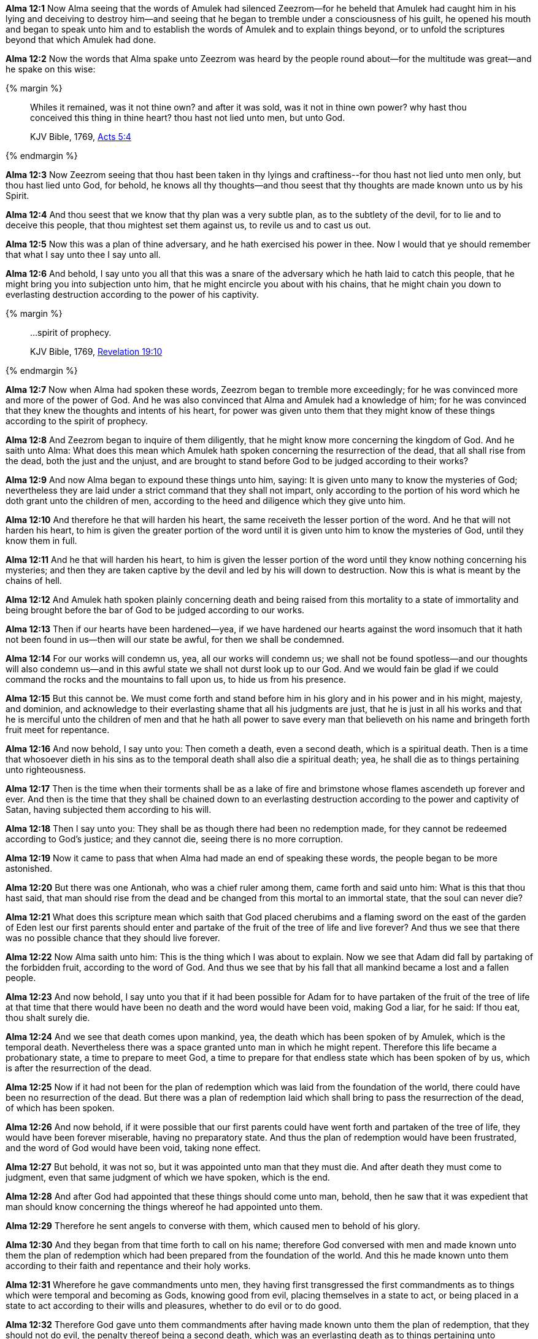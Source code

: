 *Alma 12:1* Now Alma seeing that the words of Amulek had silenced Zeezrom--for he beheld that Amulek had caught him in his lying and deceiving to destroy him--and seeing that he began to tremble under a consciousness of his guilt, he opened his mouth and began to speak unto him and to establish the words of Amulek and to explain things beyond, or to unfold the scriptures beyond that which Amulek had done.

*Alma 12:2* Now the words that Alma spake unto Zeezrom was heard by the people round about--for the multitude was great--and he spake on this wise:

{% margin %}
____

Whiles it remained, was it not thine own? and after it was sold, was it not in thine own power? why hast thou conceived this thing in thine heart? thou hast not lied unto men, but unto God.

[small]#KJV Bible, 1769, http://www.kingjamesbibleonline.org/Acts-Chapter-5/[Acts 5:4]#

____
{% endmargin %}

*Alma 12:3* Now Zeezrom seeing that thou hast been taken in thy lyings and craftiness--[highlight-orange]#for thou hast not lied unto men only, but thou hast lied unto God, for behold, he knows all thy thoughts--and thou seest that thy thoughts are made known unto us by his Spirit.#

*Alma 12:4* And thou seest that we know that thy plan was a very subtle plan, as to the subtlety of the devil, for to lie and to deceive this people, that thou mightest set them against us, to revile us and to cast us out.

*Alma 12:5* Now this was a plan of thine adversary, and he hath exercised his power in thee. Now I would that ye should remember that what I say unto thee I say unto all.

*Alma 12:6* And behold, I say unto you all that this was a snare of the adversary which he hath laid to catch this people, that he might bring you into subjection unto him, that he might encircle you about with his chains, that he might chain you down to everlasting destruction according to the power of his captivity.

{% margin %}
____

...spirit of prophecy.

[small]#KJV Bible, 1769, http://www.kingjamesbibleonline.org/Revelation-Chapter-19/[Revelation 19:10]#
____
{% endmargin %}

*Alma 12:7* Now when Alma had spoken these words, Zeezrom began to tremble more exceedingly; for he was convinced more and more of the power of God. And he was also convinced that Alma and Amulek had a knowledge of him; for he was convinced that they knew the thoughts and intents of his heart, for power was given unto them that they might know of these things according to the [highlight-orange]#spirit of prophecy.#

*Alma 12:8* And Zeezrom began to inquire of them diligently, that he might know more concerning the kingdom of God. And he saith unto Alma: What does this mean which Amulek hath spoken concerning the resurrection of the dead, that all shall rise from the dead, both the just and the unjust, and are brought to stand before God to be judged according to their works?

*Alma 12:9* And now Alma began to expound these things unto him, saying: It is given unto many to know the mysteries of God; nevertheless they are laid under a strict command that they shall not impart, only according to the portion of his word which he doth grant unto the children of men, according to the heed and diligence which they give unto him.

*Alma 12:10* And therefore he that will harden his heart, the same receiveth the lesser portion of the word. And he that will not harden his heart, to him is given the greater portion of the word until it is given unto him to know the mysteries of God, until they know them in full.

*Alma 12:11* And he that will harden his heart, to him is given the lesser portion of the word until they know nothing concerning his mysteries; and then they are taken captive by the devil and led by his will down to destruction. Now this is what is meant by the chains of hell.

*Alma 12:12* And Amulek hath spoken plainly concerning death and being raised from this mortality to a state of immortality and being brought before the bar of God to be judged according to our works.

*Alma 12:13* Then if our hearts have been hardened--yea, if we have hardened our hearts against the word insomuch that it hath not been found in us--then will our state be awful, for then we shall be condemned.

*Alma 12:14* For our works will condemn us, yea, all our works will condemn us; we shall not be found spotless--and our thoughts will also condemn us--and in this awful state we shall not durst look up to our God. And we would fain be glad if we could command the rocks and the mountains to fall upon us, to hide us from his presence.

*Alma 12:15* But this cannot be. We must come forth and stand before him in his glory and in his power and in his might, majesty, and dominion, and acknowledge to their everlasting shame that all his judgments are just, that he is just in all his works and that he is merciful unto the children of men and that he hath all power to save every man that believeth on his name and bringeth forth fruit meet for repentance.

*Alma 12:16* And now behold, I say unto you: Then cometh a death, even a second death, which is a spiritual death. Then is a time that whosoever dieth in his sins as to the temporal death shall also die a spiritual death; yea, he shall die as to things pertaining unto righteousness.

*Alma 12:17* Then is the time when their torments shall be as a lake of fire and brimstone whose flames ascendeth up forever and ever. And then is the time that they shall be chained down to an everlasting destruction according to the power and captivity of Satan, having subjected them according to his will.

*Alma 12:18* Then I say unto you: They shall be as though there had been no redemption made, for they cannot be redeemed according to God's justice; and they cannot die, seeing there is no more corruption.

*Alma 12:19* Now it came to pass that when Alma had made an end of speaking these words, the people began to be more astonished.

*Alma 12:20* But there was one Antionah, who was a chief ruler among them, came forth and said unto him: What is this that thou hast said, that man should rise from the dead and be changed from this mortal to an immortal state, that the soul can never die?

*Alma 12:21* What does this scripture mean which saith that God placed cherubims and a flaming sword on the east of the garden of Eden lest our first parents should enter and partake of the fruit of the tree of life and live forever? And thus we see that there was no possible chance that they should live forever.

*Alma 12:22* Now Alma saith unto him: This is the thing which I was about to explain. Now we see that Adam did fall by partaking of the forbidden fruit, according to the word of God. And thus we see that by his fall that all mankind became a lost and a fallen people.

*Alma 12:23* And now behold, I say unto you that if it had been possible for Adam for to have partaken of the fruit of the tree of life at that time that there would have been no death and the word would have been void, making God a liar, for he said: If thou eat, thou shalt surely die.

*Alma 12:24* And we see that death comes upon mankind, yea, the death which has been spoken of by Amulek, which is the temporal death. Nevertheless there was a space granted unto man in which he might repent. Therefore this life became a probationary state, a time to prepare to meet God, a time to prepare for that endless state which has been spoken of by us, which is after the resurrection of the dead.

*Alma 12:25* Now if it had not been for the plan of redemption which was laid from the foundation of the world, there could have been no resurrection of the dead. But there was a plan of redemption laid which shall bring to pass the resurrection of the dead, of which has been spoken.

*Alma 12:26* And now behold, if it were possible that our first parents could have went forth and partaken of the tree of life, they would have been forever miserable, having no preparatory state. And thus the plan of redemption would have been frustrated, and the word of God would have been void, taking none effect.

*Alma 12:27* But behold, it was not so, but it was appointed unto man that they must die. And after death they must come to judgment, even that same judgment of which we have spoken, which is the end.

*Alma 12:28* And after God had appointed that these things should come unto man, behold, then he saw that it was expedient that man should know concerning the things whereof he had appointed unto them.

*Alma 12:29* Therefore he sent angels to converse with them, which caused men to behold of his glory.

*Alma 12:30* And they began from that time forth to call on his name; therefore God conversed with men and made known unto them the plan of redemption which had been prepared from the foundation of the world. And this he made known unto them according to their faith and repentance and their holy works.

*Alma 12:31* Wherefore he gave commandments unto men, they having first transgressed the first commandments as to things which were temporal and becoming as Gods, knowing good from evil, placing themselves in a state to act, or being placed in a state to act according to their wills and pleasures, whether to do evil or to do good.

*Alma 12:32* Therefore God gave unto them commandments after having made known unto them the plan of redemption, that they should not do evil, the penalty thereof being a second death, which was an everlasting death as to things pertaining unto righteousness; for on such the plan of redemption could have no power, for the works of justice could not be destroyed, according to the supreme goodness of God.

{% margin %}
____
For, in the mean time, Hardy had sent a messenger to the inhabitants, saying, If ye will not prove wicked, and will refrain from sending your evil torpedoes amongst our vessels, then will we spare your town.

The Late War, 1816, https://wordtreefoundation.github.io/thelatewar/#rare-phrases[43:11-12]
____
{% endmargin %}

*Alma 12:33* But God did call on men in the name of his Son, this being the plan of redemption which was laid, [highlight]#saying: If ye will repent and harden not your hearts, then will I have mercy upon you# through mine Only Begotten Son.

*Alma 12:34* Therefore whosoever repenteth and hardeneth not his heart, he shall have claim on mercy through mine Only Begotten Son unto a remission of their sins; and these shall enter into my rest.

*Alma 12:35* And whosoever will harden his heart and will do iniquity, behold, I swear in my wrath that they shall not enter into my rest.

*Alma 12:36* And now my brethren, behold, I say unto you that if ye will harden your hearts, ye shall not enter into the rest of the Lord. Therefore your iniquity provoketh him that he sendeth down his wrath upon you as in the first provocation--yea, according to his word in the last provocation as well as in the first--to the everlasting destruction of your souls, therefore according to his word unto the last death as well as the first.

*Alma 12:37* And now my brethren, seeing we know these things and they are true, let us repent and harden not our hearts, that we provoke not the Lord our God to pull down his wrath upon us in these his second commandments which he hath given unto us; but let us enter into the rest of God, which is prepared according to his word.

